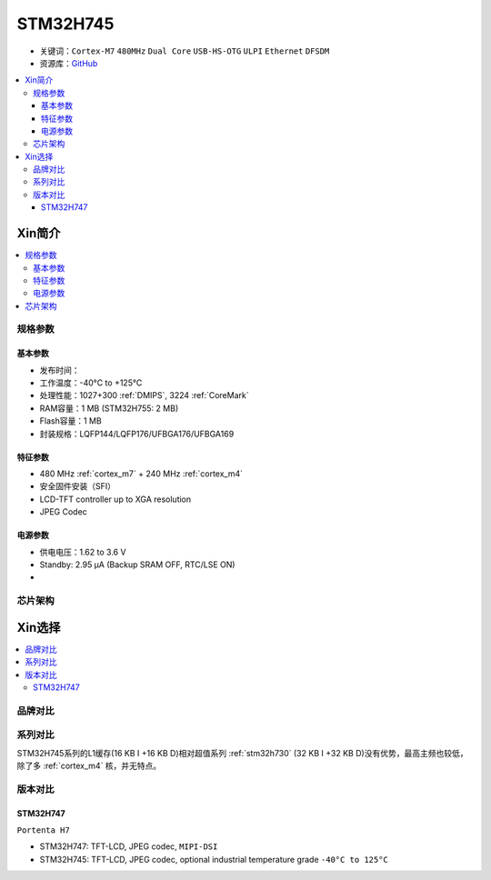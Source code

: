 .. _stm32h745:

STM32H745
================

* 关键词：``Cortex-M7`` ``480MHz`` ``Dual Core`` ``USB-HS-OTG`` ``ULPI`` ``Ethernet`` ``DFSDM``
* 资源库：`GitHub <https://github.com/SoCXin/STM32H745>`_

.. contents::
    :local:

Xin简介
-----------

.. image:: ./images/stm32h745.jpg
    :target: https://www.st.com/content/st_com/zh/products/microcontrollers-microprocessors/stm32-32-bit-arm-cortex-mcus/stm32-high-performance-mcus/stm32h7-series/stm32h745-755/stm32h745zi.html

.. contents::
    :local:

规格参数
~~~~~~~~~~~

基本参数
^^^^^^^^^^^

* 发布时间：
* 工作温度：-40°C to +125°C
* 处理性能：1027+300 :ref:`DMIPS`, 3224 :ref:`CoreMark`
* RAM容量：1 MB (STM32H755: 2 MB)
* Flash容量：1 MB
* 封装规格：LQFP144/LQFP176/UFBGA176/UFBGA169

.. image:: ./images/STM32H745p.png
    :target: https://www.st.com/content/st_com/zh/products/microcontrollers-microprocessors/stm32-32-bit-arm-cortex-mcus/stm32-high-performance-mcus/stm32h7-series/stm32h745-755/stm32h745zi.html

特征参数
^^^^^^^^^^^

* 480 MHz :ref:`cortex_m7` + 240 MHz :ref:`cortex_m4`
* 安全固件安装（SFI）
* LCD-TFT controller up to XGA resolution
* JPEG Codec

电源参数
^^^^^^^^^^^

* 供电电压：1.62 to 3.6 V
* Standby: 2.95 μA (Backup SRAM OFF, RTC/LSE ON)
*



芯片架构
~~~~~~~~~~~

.. image:: ./images/STM32H745s.png
    :target: https://www.st.com/content/st_com/zh/products/microcontrollers-microprocessors/stm32-32-bit-arm-cortex-mcus/stm32-high-performance-mcus/stm32h7-series/stm32h745-755/stm32h745zi.html



Xin选择
-----------

.. contents::
    :local:


品牌对比
~~~~~~~~~

系列对比
~~~~~~~~~


STM32H745系列的L1缓存(16 KB I +16 KB D)相对超值系列 :ref:`stm32h730` (32 KB I +32 KB D)没有优势，最高主频也较低，除了多 :ref:`cortex_m4` 核，并无特点。


版本对比
~~~~~~~~~

.. image:: ./images/STM32H745v.png
    :target: https://www.st.com/content/st_com/zh/products/microcontrollers-microprocessors/stm32-32-bit-arm-cortex-mcus/stm32-high-performance-mcus/stm32h7-series/stm32h745-755/stm32h745zi.html


.. _stm32h747:

STM32H747
^^^^^^^^^^^

``Portenta H7``

* STM32H747: TFT-LCD, JPEG codec, ``MIPI-DSI``
* STM32H745: TFT-LCD, JPEG codec, optional industrial temperature grade ``-40°C to 125°C``
